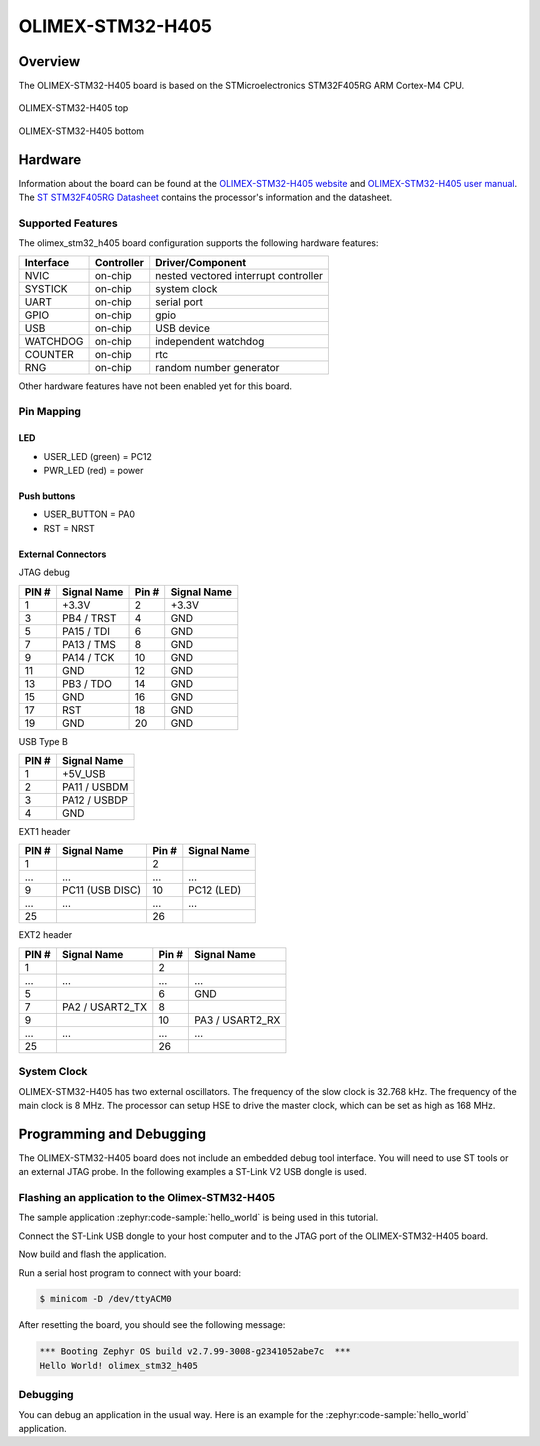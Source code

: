 .. _olimex_stm32_h405:

OLIMEX-STM32-H405
#################

Overview
********

The OLIMEX-STM32-H405 board is based on the STMicroelectronics STM32F405RG ARM
Cortex-M4 CPU.

.. figure:: olimex_stm32_h405_top.jpg
     :align: center
     :alt: OLIMEX-STM32-H405

     OLIMEX-STM32-H405 top

.. figure:: olimex_stm32_h405_bottom.jpg
     :align: center
     :alt: OLIMEX-STM32-H405

     OLIMEX-STM32-H405 bottom

Hardware
********

Information about the board can be found at the
`OLIMEX-STM32-H405 website`_ and `OLIMEX-STM32-H405 user manual`_.
The `ST STM32F405RG Datasheet`_ contains the processor's
information and the datasheet.

Supported Features
==================

The olimex_stm32_h405 board configuration supports the following
hardware features:

+-----------+------------+-------------------------+
| Interface | Controller | Driver/Component        |
+===========+============+=========================+
| NVIC      | on-chip    | nested vectored         |
|           |            | interrupt controller    |
+-----------+------------+-------------------------+
| SYSTICK   | on-chip    | system clock            |
+-----------+------------+-------------------------+
| UART      | on-chip    | serial port             |
+-----------+------------+-------------------------+
| GPIO      | on-chip    | gpio                    |
+-----------+------------+-------------------------+
| USB       | on-chip    | USB device              |
+-----------+------------+-------------------------+
| WATCHDOG  | on-chip    | independent watchdog    |
+-----------+------------+-------------------------+
| COUNTER   | on-chip    | rtc                     |
+-----------+------------+-------------------------+
| RNG       | on-chip    | random number generator |
+-----------+------------+-------------------------+

Other hardware features have not been enabled yet for this board.


Pin Mapping
===========

LED
---

* USER_LED (green) = PC12
* PWR_LED (red) = power

Push buttons
------------

* USER_BUTTON = PA0
* RST = NRST

External Connectors
-------------------

JTAG debug

+-------+--------------+-------+--------------+
| PIN # | Signal Name  | Pin # | Signal Name  |
+=======+==============+=======+==============+
| 1     | +3.3V        | 2     | +3.3V        |
+-------+--------------+-------+--------------+
| 3     | PB4 / TRST   | 4     | GND          |
+-------+--------------+-------+--------------+
| 5     | PA15 / TDI   | 6     | GND          |
+-------+--------------+-------+--------------+
| 7     | PA13 / TMS   | 8     | GND          |
+-------+--------------+-------+--------------+
| 9     | PA14 / TCK   | 10    | GND          |
+-------+--------------+-------+--------------+
| 11    | GND          | 12    | GND          |
+-------+--------------+-------+--------------+
| 13    | PB3 / TDO    | 14    | GND          |
+-------+--------------+-------+--------------+
| 15    | GND          | 16    | GND          |
+-------+--------------+-------+--------------+
| 17    | RST          | 18    | GND          |
+-------+--------------+-------+--------------+
| 19    | GND          | 20    | GND          |
+-------+--------------+-------+--------------+

USB Type B

+-------+------------------+
| PIN # | Signal Name      |
+=======+==================+
| 1     | +5V_USB          |
+-------+------------------+
| 2     | PA11 / USBDM     |
+-------+------------------+
| 3     | PA12 / USBDP     |
+-------+------------------+
| 4     | GND              |
+-------+------------------+

EXT1 header

+-------+------------------+-------+------------------+
| PIN # | Signal Name      | Pin # | Signal Name      |
+=======+==================+=======+==================+
| 1     |                  | 2     |                  |
+-------+------------------+-------+------------------+
| ...   | ...              | ...   | ...              |
+-------+------------------+-------+------------------+
| 9     | PC11 (USB DISC)  | 10    | PC12 (LED)       |
+-------+------------------+-------+------------------+
| ...   | ...              | ...   | ...              |
+-------+------------------+-------+------------------+
| 25    |                  | 26    |                  |
+-------+------------------+-------+------------------+

EXT2 header

+-------+------------------+-------+------------------+
| PIN # | Signal Name      | Pin # | Signal Name      |
+=======+==================+=======+==================+
| 1     |                  | 2     |                  |
+-------+------------------+-------+------------------+
| ...   | ...              | ...   | ...              |
+-------+------------------+-------+------------------+
| 5     |                  | 6     | GND              |
+-------+------------------+-------+------------------+
| 7     | PA2 / USART2_TX  | 8     |                  |
+-------+------------------+-------+------------------+
| 9     |                  | 10    | PA3 / USART2_RX  |
+-------+------------------+-------+------------------+
| ...   | ...              | ...   | ...              |
+-------+------------------+-------+------------------+
| 25    |                  | 26    |                  |
+-------+------------------+-------+------------------+


System Clock
============

OLIMEX-STM32-H405 has two external oscillators. The frequency of
the slow clock is 32.768 kHz. The frequency of the main clock
is 8 MHz. The processor can setup HSE to drive the master clock,
which can be set as high as 168 MHz.

Programming and Debugging
*************************
The OLIMEX-STM32-H405 board does not include an embedded debug tool
interface. You will need to use ST tools or an external JTAG probe.
In the following examples a ST-Link V2 USB dongle is used.

Flashing an application to the Olimex-STM32-H405
================================================

The sample application :zephyr:code-sample:`hello_world` is being used in this tutorial.

Connect the ST-Link USB dongle to your host computer and to the JTAG port of
the OLIMEX-STM32-H405 board.

Now build and flash the application.

.. zephyr-app-commands::
   :zephyr-app: samples/hello_world
   :board: olimex_stm32_h405
   :goals: build flash

Run a serial host program to connect with your board:

.. code-block:: console

   $ minicom -D /dev/ttyACM0

After resetting the board, you should see the following message:

.. code-block:: console

   *** Booting Zephyr OS build v2.7.99-3008-g2341052abe7c  ***
   Hello World! olimex_stm32_h405


Debugging
=========

You can debug an application in the usual way. Here is an example for the
:zephyr:code-sample:`hello_world` application.

.. zephyr-app-commands::
   :zephyr-app: samples/hello_world
   :board: olimex_stm32_h405
   :maybe-skip-config:
   :goals: debug

.. _OLIMEX-STM32-H405 website:
   https://www.olimex.com/Products/ARM/ST/STM32-H405/

.. _OLIMEX-STM32-H405 user manual:
   https://www.olimex.com/Products/ARM/ST/STM32-H405/resources/STM32-H405_UM.pdf

.. _ST STM32F405RG Datasheet:
   https://www.st.com/resource/en/reference_manual/dm00031020.pdf

